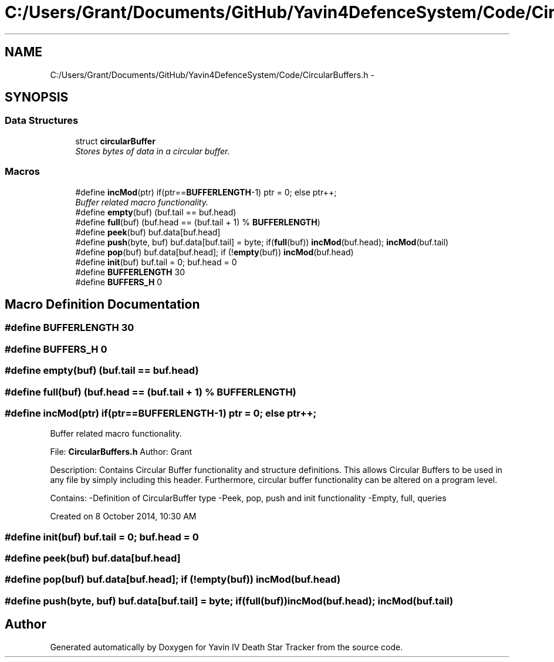 .TH "C:/Users/Grant/Documents/GitHub/Yavin4DefenceSystem/Code/CircularBuffers.h" 3 "Wed Oct 22 2014" "Version V1.1" "Yavin IV Death Star Tracker" \" -*- nroff -*-
.ad l
.nh
.SH NAME
C:/Users/Grant/Documents/GitHub/Yavin4DefenceSystem/Code/CircularBuffers.h \- 
.SH SYNOPSIS
.br
.PP
.SS "Data Structures"

.in +1c
.ti -1c
.RI "struct \fBcircularBuffer\fP"
.br
.RI "\fIStores bytes of data in a circular buffer\&. \fP"
.in -1c
.SS "Macros"

.in +1c
.ti -1c
.RI "#define \fBincMod\fP(ptr)   if(ptr==\fBBUFFERLENGTH\fP-1) ptr = 0; else ptr++;"
.br
.RI "\fIBuffer related macro functionality\&. \fP"
.ti -1c
.RI "#define \fBempty\fP(buf)   (buf\&.tail == buf\&.head)"
.br
.ti -1c
.RI "#define \fBfull\fP(buf)   (buf\&.head == (buf\&.tail + 1) % \fBBUFFERLENGTH\fP)"
.br
.ti -1c
.RI "#define \fBpeek\fP(buf)   buf\&.data[buf\&.head]"
.br
.ti -1c
.RI "#define \fBpush\fP(byte, buf)   buf\&.data[buf\&.tail] = byte; if(\fBfull\fP(buf)) \fBincMod\fP(buf\&.head); \fBincMod\fP(buf\&.tail)"
.br
.ti -1c
.RI "#define \fBpop\fP(buf)   buf\&.data[buf\&.head]; if (!\fBempty\fP(buf)) \fBincMod\fP(buf\&.head)"
.br
.ti -1c
.RI "#define \fBinit\fP(buf)   buf\&.tail = 0; buf\&.head = 0"
.br
.ti -1c
.RI "#define \fBBUFFERLENGTH\fP   30"
.br
.ti -1c
.RI "#define \fBBUFFERS_H\fP   0"
.br
.in -1c
.SH "Macro Definition Documentation"
.PP 
.SS "#define BUFFERLENGTH   30"

.SS "#define BUFFERS_H   0"

.SS "#define empty(buf)   (buf\&.tail == buf\&.head)"

.SS "#define full(buf)   (buf\&.head == (buf\&.tail + 1) % \fBBUFFERLENGTH\fP)"

.SS "#define incMod(ptr)   if(ptr==\fBBUFFERLENGTH\fP-1) ptr = 0; else ptr++;"

.PP
Buffer related macro functionality\&. 
.PP
 File: \fBCircularBuffers\&.h\fP Author: Grant
.PP
Description: Contains Circular Buffer functionality and structure definitions\&. This allows Circular Buffers to be used in any file by simply including this header\&. Furthermore, circular buffer functionality can be altered on a program level\&.
.PP
Contains: -Definition of CircularBuffer type -Peek, pop, push and init functionality -Empty, full, queries
.PP
Created on 8 October 2014, 10:30 AM 
.SS "#define init(buf)   buf\&.tail = 0; buf\&.head = 0"

.SS "#define peek(buf)   buf\&.data[buf\&.head]"

.SS "#define pop(buf)   buf\&.data[buf\&.head]; if (!\fBempty\fP(buf)) \fBincMod\fP(buf\&.head)"

.SS "#define push(byte, buf)   buf\&.data[buf\&.tail] = byte; if(\fBfull\fP(buf)) \fBincMod\fP(buf\&.head); \fBincMod\fP(buf\&.tail)"

.SH "Author"
.PP 
Generated automatically by Doxygen for Yavin IV Death Star Tracker from the source code\&.

